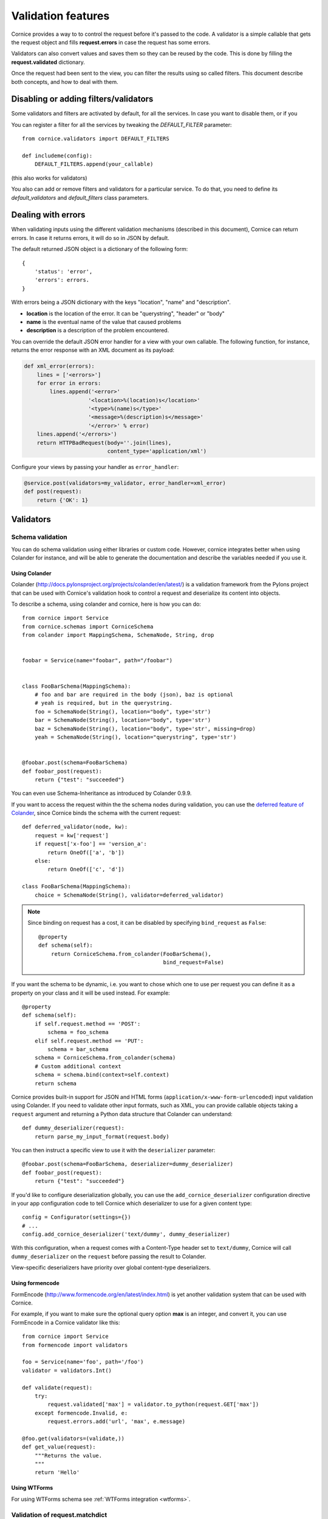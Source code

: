 Validation features
###################

Cornice provides a way to to control the request before it's passed to the
code. A validator is a simple callable that gets the request object and fills
**request.errors** in case the request has some errors.

Validators can also convert values and saves them so they can be reused
by the code. This is done by filling the **request.validated** dictionary.

Once the request had been sent to the view, you can filter the results using so
called filters. This document describe both concepts, and how to deal with
them.

Disabling or adding filters/validators
======================================

Some validators and filters are activated by default, for all the services. In
case you want to disable them, or if you 

You can register a filter for all the services by tweaking the `DEFAULT_FILTER`
parameter::

    from cornice.validators import DEFAULT_FILTERS

    def includeme(config):
        DEFAULT_FILTERS.append(your_callable)

(this also works for validators)

You also can add or remove filters and validators for a particular service. To
do that, you need to define its `default_validators` and `default_filters`
class parameters.

Dealing with errors
===================

When validating inputs using the different validation mechanisms (described in
this document),  Cornice can return errors. In case it returns errors, it will
do so in JSON by default.

The default returned JSON object is a dictionary of the following form::

    {
        'status': 'error',
        'errors': errors.
    }


With errors being a JSON dictionary with the keys "location", "name" and
"description".

* **location** is the location of the error. It can be "querystring", "header"
  or "body"
* **name** is the eventual name of the value that caused problems
* **description** is a description of the problem encountered.

You can override the default JSON error handler for a view with your own
callable.  The following function, for instance, returns the error response
with an XML document as its payload:

.. code-block:: python

    def xml_error(errors):
        lines = ['<errors>']
        for error in errors:
            lines.append('<error>'
                        '<location>%(location)s</location>'
                        '<type>%(name)s</type>'
                        '<message>%(description)s</message>'
                        '</error>' % error)
        lines.append('</errors>')
        return HTTPBadRequest(body=''.join(lines),
                              content_type='application/xml')

Configure your views by passing your handler as ``error_handler``:

.. code-block:: python

    @service.post(validators=my_validator, error_handler=xml_error)
    def post(request):
        return {'OK': 1}


Validators
==========

Schema validation
-----------------

You can do schema validation using either libraries or custom code. However, 
cornice integrates better when using Colander for instance, and will be able
to generate the documentation and describe the variables needed if you use it.

Using Colander
~~~~~~~~~~~~~~

Colander (http://docs.pylonsproject.org/projects/colander/en/latest/) is a
validation framework from the Pylons project that can be used with Cornice's
validation hook to control a request and deserialize its content into
objects.

To describe a schema, using colander and cornice, here is how you can do::

    from cornice import Service
    from cornice.schemas import CorniceSchema
    from colander import MappingSchema, SchemaNode, String, drop


    foobar = Service(name="foobar", path="/foobar")


    class FooBarSchema(MappingSchema):
        # foo and bar are required in the body (json), baz is optional
        # yeah is required, but in the querystring.
        foo = SchemaNode(String(), location="body", type='str')
        bar = SchemaNode(String(), location="body", type='str')
        baz = SchemaNode(String(), location="body", type='str', missing=drop)
        yeah = SchemaNode(String(), location="querystring", type='str')


    @foobar.post(schema=FooBarSchema)
    def foobar_post(request):
        return {"test": "succeeded"}

You can even use Schema-Inheritance as introduced by Colander 0.9.9.


If you want to access the request within the the schema nodes during validation,
you can use the `deferred feature of Colander <http://docs.pylonsproject.org/projects/colander/en/latest/binding.html>`_,
since Cornice binds the schema with the current request::

    def deferred_validator(node, kw):
        request = kw['request']
        if request['x-foo'] == 'version_a':
            return OneOf(['a', 'b'])
        else:
            return OneOf(['c', 'd'])

    class FooBarSchema(MappingSchema):
        choice = SchemaNode(String(), validator=deferred_validator)

.. note::

    Since binding on request has a cost, it can be disabled
    by specifying ``bind_request`` as ``False``::

        @property
        def schema(self):
            return CorniceSchema.from_colander(FooBarSchema(),
                                               bind_request=False)


If you want the schema to be dynamic, i.e. you want to chose which one to use
per request you can define it as a property on your class and it will be used
instead. For example::

    @property
    def schema(self):
        if self.request.method == 'POST':
            schema = foo_schema
        elif self.request.method == 'PUT':
            schema = bar_schema
        schema = CorniceSchema.from_colander(schema)
        # Custom additional context
        schema = schema.bind(context=self.context)
        return schema


Cornice provides built-in support for JSON and HTML forms
(``application/x-www-form-urlencoded``) input validation using Colander. If
you need to validate other input formats, such as XML, you can provide callable
objects taking a ``request`` argument and returning a Python data structure
that Colander can understand::

    def dummy_deserializer(request):
        return parse_my_input_format(request.body)


You can then instruct a specific view to use it with the ``deserializer``
parameter::

    @foobar.post(schema=FooBarSchema, deserializer=dummy_deserializer)
    def foobar_post(request):
        return {"test": "succeeded"}


If you'd like to configure deserialization globally, you can use the
``add_cornice_deserializer`` configuration directive in your app configuration
code to tell Cornice which deserializer to use for a given content
type::

    config = Configurator(settings={})
    # ...
    config.add_cornice_deserializer('text/dummy', dummy_deserializer)

With this configuration, when a request comes with a Content-Type header set to
``text/dummy``, Cornice will call ``dummy_deserializer`` on the ``request``
before passing the result to Colander.

View-specific deserializers have priority over global content-type
deserializers.


Using formencode
~~~~~~~~~~~~~~~~

FormEncode (http://www.formencode.org/en/latest/index.html) is yet another
validation system that can be used with Cornice.

For example, if you want to make sure the optional query option **max**
is an integer, and convert it, you can use FormEncode in a Cornice validator
like this::


    from cornice import Service
    from formencode import validators

    foo = Service(name='foo', path='/foo')
    validator = validators.Int()

    def validate(request):
        try:
            request.validated['max'] = validator.to_python(request.GET['max'])
        except formencode.Invalid, e:
            request.errors.add('url', 'max', e.message)

    @foo.get(validators=(validate,))
    def get_value(request):
        """Returns the value.
        """
        return 'Hello'


Using WTForms
~~~~~~~~~~~~~

For using WTForms schema see :ref:`WTForms integration <wtforms>`.


Validation of request.matchdict
-------------------------------

Sometimes it can be useful to validate types of variables passed through 
**request.matchdict** e.g. when you have a Service method that depends upon 
proper type of this variable.

For example in CRUD-like services you often define methods (GET/PUT/DELETE) 
whose URI includes an **id** that is used for querying the object. To ensure
that your code doesn't break, you can validate coercion of the specified 
**request.matchdict** variable to given type. For example::

    from cornice import Service

    USERS = {}
    
    user = Service(name='user', path='/user/{id}')
    
    @user.get(validators=validate_matchdict({'id' : int}))
    def get_user(request):
        """Returns user by id.
        """
        user_id = int(request.matchdict.get('id'))
        return USERS[user_id]

The **validate_matchdict** method ensures that **{id}** specified in the path
for this service properly coerces to **int**. 

**validate_matchdict** method takes coercion dictionary with it's key as the 
name of request.matchdict key and value as type matchdict's variable should
coerce to. If you have an URI that looks like this::

    /users/{id}/friend/{name}

the dictionary passed as argument to **validate_matchdict** could look like 
this::

    { 'id': int, 'name': str }

Dictionary values doesn't have to be a builtin Python type, but can be any
callable that performs coercion or raise an **Exception** when the coercion
fails. Here's a simple example for coercing email in matchdict::

    from cornice import Service
    import re
	
	FOO = {}
	
    foo = Service(name='foo', path='/foo/{id}')
    
    
    def coerce_email(value):
        """Try to coerce value to email.
        """
        value = str(value)
        match = re.match("^[a-zA-Z0-9._%-+]+@[a-zA-Z0-9._%-]+.[a-zA-Z]{2,6}$", 
                         value)
        if match is None:
            raise Exception('Value "{email}" is not proper email!'.format(value)
    
    
    @foo.get(validators=validate_matchdict({'email' : coerce_email}))
    def get_foo(request):
        """Returns foo value by email.
        """
        email = request.matchdict.get('email')
        return FOO[email]


Validation using custom callables
---------------------------------

Let's take an example: we want to make sure the incoming request has an
**X-Verified** header. If not, we want the server to return a 400::


    from cornice import Service

    foo = Service(name='foo', path='/foo')


    def has_paid(request):
        if not 'X-Verified' in request.headers:
            request.errors.add('header', 'X-Verified', 'You need to provide a token')

    @foo.get(validators=has_paid)
    def get_value(request):
        """Returns the value.
        """
        return 'Hello'


Notice that you can chain the validators by passing a sequence
to the **validators** option.

In any case, when doing validation, cornice will try to extract information
coming from the validation functions you are providing to put them in the
generated documentation. Refer to :doc:`sphinx` for more information about
documentation automatic generation.

Changing the status code from validators
----------------------------------------

You also can change the status code returned from your validators. Here is an
example of this::

    def user_exists(request):
        if not request.POST['userid'] in userids:
            request.errors.add('body', 'userid', 'The user id does not exist')
            request.errors.status = 404

Doing validation and filtering at class level
---------------------------------------------

If you want to use class methods to do validation, you can do so by passing the
`klass` parameter to the `hook_view` or `@method` decorators, plus a string
representing the name of the method you want to invoke on validation.

Take care, though, because this only works if the class you are using has  an
`__init__` method which takes a `request` as the first argument.

This means something like this::

    class MyClass(object):
        def __init__(self, request):
            self.request = request

        def validate_it(request):
            # pseudo-code validation logic
            if whatever is wrong:
                request.errors.add('something')

    @service.get(klass=MyClass, validators=('validate_it',))
    def view(request):
        return "ok"


Content validation
==================

There are two flavors of content validations cornice can apply to services:

    - **Content-Type validation** will match the ``Content-Type`` header sent
      by the client against a list of allowed content types.
      When failing on that, it will croak with a ``415 Unsupported Media Type``.

    - **Content negotiation** checks if cornice is able to respond with the
      requested content type asked by the client sending an ``Accept`` header.
      Otherwise it will croak with a ``406 Not Acceptable``.


Content-Type validation
-----------------------

You can specify a list of allowed ingress content types using the
`content_type` argument to the decorator, like this::

    @service.post(content_type="application/json")
    def foo(request):
        return 'Foo'

In case the client sends a request with a disallowed header - e.g.
``Content-Type: application/x-www-form-urlencoded`` -
cornice will reject the request with a http status of
``415 Unsupported Media Type``.

Additionally, a list of valid content types is sent using the configured
`error_handler`. When using the default json `error_handler`, the response
might look like this::

    {
        'status': 'error',
        'errors': [
            {
                'location': 'header',
                'name': 'Content-Type',
                'description': 'Content-Type header should be one of ["application/json"]'
            }
        ]
    }


The `content_type` argument can either be a callable, a string or a list of
accepted values. When a callable is specified, it is called *before* the
request is passed to the destination function, with the `request` object as
an argument.

The callable should return a list of accepted content types::

    def _content_type(request):
        # interact with request if needed
        return ("text/xml", "application/json")

    @service.post(content_type=_content_type)
    def foo(request):
        return 'Foo'

The match is done against the plain internet media type string without
additional parameters like ``charset=utf-8`` or the like.

.. seealso::

    "Return the content type, but leaving off any parameters."

    -- http://docs.webob.org/en/latest/modules/webob.html#webob.request.BaseRequest.content_type


Content negotiation
-------------------

Cornice can automatically deal with egress content negotiation for you.
If you want it to, you have to pass the `accept` argument to the decorator,
like this::

    @service.get(accept="text/html")
    def foo(request):
        return 'Foo'

In case the client sends a request, asking for some particular content types
(using the HTTP **Accept** header), cornice will check that it is able to 
handle it.

If not, it will respond with a http status of ``406 Not Acceptable``. The body
is an error message containing the list of available response content types.

The `accept` argument can either be a callable, a string or a list of accepted
values. When a callable is specified, it is called *before* the request is
passed to the destination function, with the `request` object as an argument.

The callable should return a list of accepted content types::

    def _accept(request):
        # interact with request if needed
        return ("text/xml", "text/json")

    @service.get(accept=_accept)
    def foo(request):
        return 'Foo'

.. seealso:: https://developer.mozilla.org/en-US/docs/HTTP/Content_negotiation


Managing ACLs
=============

You can also specify a way to deal with ACLs: pass in a function that takes 
a request and returns an ACL, and that ACL will be applied to all views 
in the service::

    foo = Service(name='foo', path='/foo', acl=_check_acls)


Filters
=======

Cornice can also filter the response returned by your views. This can be
useful if you want to add some behaviour once a response has been issued.

Here is how to define a validator for a service::

    foo = Service(name='foo', path='/foo', filters=your_callable)

You can just add the filter for a specific method::

    @foo.get(filters=your_callable)
    def foo_get(request):
        """some description of the validator for documentation reasons"""
        pass

In case you would like to register a filter for all the services but one, you
can use the `exclude` parameter. It works either on services or on methods::

    @foo.get(exclude=your_callable)
